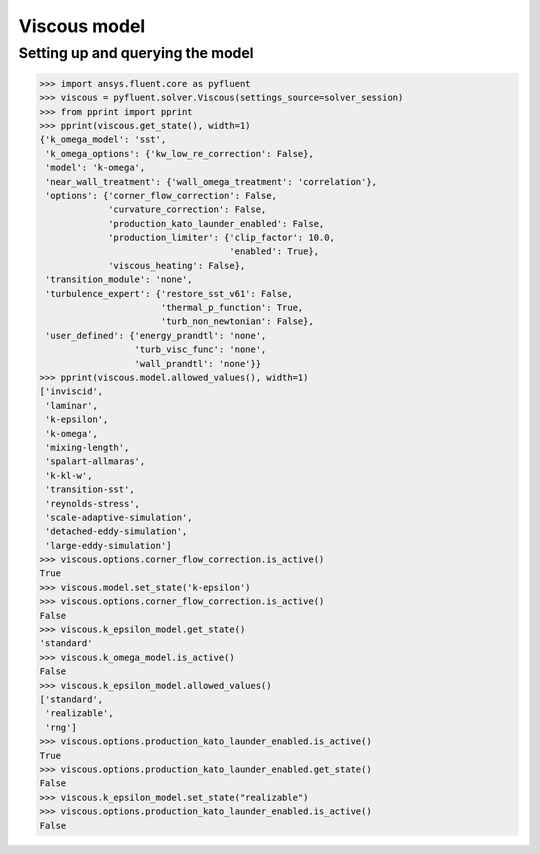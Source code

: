 Viscous model
=============

Setting up and querying the model
---------------------------------

.. code:: python

    >>> import ansys.fluent.core as pyfluent
    >>> viscous = pyfluent.solver.Viscous(settings_source=solver_session)
    >>> from pprint import pprint
    >>> pprint(viscous.get_state(), width=1)
    {'k_omega_model': 'sst',
     'k_omega_options': {'kw_low_re_correction': False},
     'model': 'k-omega',
     'near_wall_treatment': {'wall_omega_treatment': 'correlation'},
     'options': {'corner_flow_correction': False,
                 'curvature_correction': False,
                 'production_kato_launder_enabled': False,
                 'production_limiter': {'clip_factor': 10.0,
                                        'enabled': True},
                 'viscous_heating': False},
     'transition_module': 'none',
     'turbulence_expert': {'restore_sst_v61': False,
                           'thermal_p_function': True,
                           'turb_non_newtonian': False},
     'user_defined': {'energy_prandtl': 'none',
                      'turb_visc_func': 'none',
                      'wall_prandtl': 'none'}}
    >>> pprint(viscous.model.allowed_values(), width=1)
    ['inviscid',
     'laminar',
     'k-epsilon',
     'k-omega',
     'mixing-length',
     'spalart-allmaras',
     'k-kl-w',
     'transition-sst',
     'reynolds-stress',
     'scale-adaptive-simulation',
     'detached-eddy-simulation',
     'large-eddy-simulation']
    >>> viscous.options.corner_flow_correction.is_active()
    True
    >>> viscous.model.set_state('k-epsilon')
    >>> viscous.options.corner_flow_correction.is_active()
    False
    >>> viscous.k_epsilon_model.get_state()
    'standard'
    >>> viscous.k_omega_model.is_active()
    False
    >>> viscous.k_epsilon_model.allowed_values()
    ['standard',
     'realizable',
     'rng']
    >>> viscous.options.production_kato_launder_enabled.is_active()
    True
    >>> viscous.options.production_kato_launder_enabled.get_state()
    False
    >>> viscous.k_epsilon_model.set_state("realizable")
    >>> viscous.options.production_kato_launder_enabled.is_active()
    False
